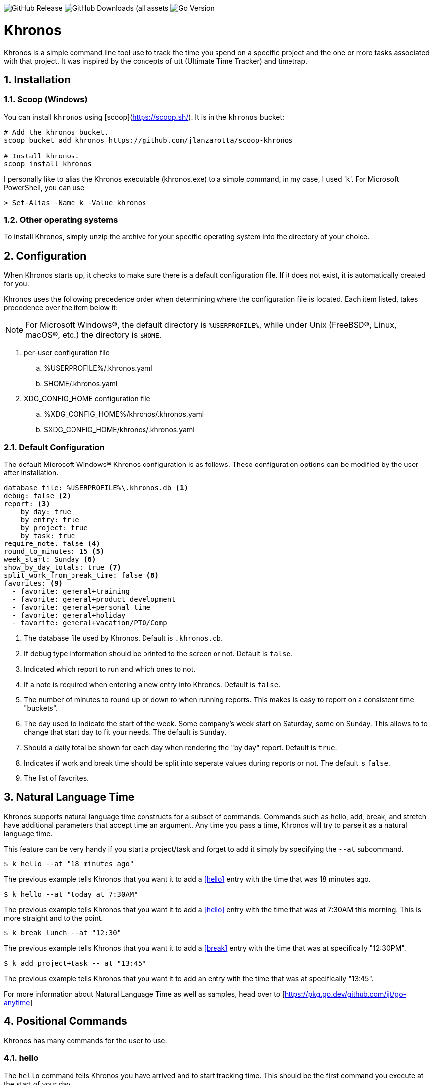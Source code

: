 image:https://img.shields.io/github/v/release/jlanzarotta/khronos[GitHub Release]
image:https://img.shields.io/github/downloads/jlanzarotta/khronos/total[GitHub Downloads (all assets, all releases)]
image:https://img.shields.io/github/go-mod/go-version/jlanzarotta/khronos[Go Version]

= Khronos
:toc: preamble
:toclevels: 7
:icons: font
:sectnums:
:numbered:
:table-stripes: even

Khronos is a simple command line tool use to track the time you spend on a
specific project and the one or more tasks associated with that project.  It was
inspired by the concepts of utt (Ultimate Time Tracker) and timetrap.

== Installation

=== Scoop (Windows)

You can install `khronos` using [scoop](https://scoop.sh/). It is in the `khronos` bucket:

[source, shell]
----
# Add the khronos bucket.
scoop bucket add khronos https://github.com/jlanzarotta/scoop-khronos

# Install khronos.
scoop install khronos
----

I personally like to alias the Khronos executable (khronos.exe) to a simple
command, in my case, I used 'k'.  For Microsoft PowerShell, you can use

[source, shell]
----
> Set-Alias -Name k -Value khronos
----

=== Other operating systems

To install Khronos, simply unzip the archive for your specific operating system into the directory of your choice.

== Configuration

When Khronos starts up, it checks to make sure there is a default configuration file.  If it does not exist, it is automatically created for you.

Khronos uses the following precedence order when determining where the configuration file is located. Each item listed, takes precedence over the item below it:

NOTE: For Microsoft Windows(R), the default directory is `%USERPROFILE%`, while under Unix (FreeBSD(R), Linux, macOS(R), etc.) the directory is `$HOME`.

. per-user configuration file
.. %USERPROFILE%/.khronos.yaml
.. $HOME/.khronos.yaml
. XDG_CONFIG_HOME configuration file
.. %XDG_CONFIG_HOME%/khronos/.khronos.yaml 
.. $XDG_CONFIG_HOME/khronos/.khronos.yaml

=== Default Configuration

The default Microsoft Windows(R) Khronos configuration is as follows.  These configuration options can be modified by the user after installation.

[source, yaml]
----
database_file: %USERPROFILE%\.khronos.db <1>
debug: false <2>
report: <3>
    by_day: true
    by_entry: true
    by_project: true
    by_task: true
require_note: false <4>
round_to_minutes: 15 <5>
week_start: Sunday <6>
show_by_day_totals: true <7>
split_work_from_break_time: false <8>
favorites: <9>
  - favorite: general+training
  - favorite: general+product development
  - favorite: general+personal time
  - favorite: general+holiday
  - favorite: general+vacation/PTO/Comp
----

<1> The database file used by Khronos.  Default is `.khronos.db`.
<2> If debug type information should be printed to the screen or not.  Default is `false`.
<3> Indicated which report to run and which ones to not.
<4> If a note is required when entering a new entry into Khronos.  Default is `false`.
<5> The number of minutes to round up or down to when running reports.  This makes is easy to report on a consistent time "buckets".
<6> The day used to indicate the start of the week.  Some company's week start on Saturday, some on Sunday.  This allows to to change that start day to fit your needs.  The default is `Sunday`.
<7> Should a daily total be shown for each day when rendering the "by day" report.  Default is `true`.
<8> Indicates if work and break time should be split into seperate values during reports or not.  The default is `false`.
<9> The list of favorites.

== Natural Language Time

Khronos supports natural language time constructs for a subset of
commands.  Commands such as hello, add, break, and stretch have additional parameters
that accept time an argument.  Any time you pass a time, Khronos will try
to parse it as a natural language time.

This feature can be very handy if you start a project/task and forget to add it simply by specifying the `--at` subcommand.

[source, shell]
----
$ k hello --at "18 minutes ago"
----

The previous example tells Khronos that you want it to add a <<hello>> entry
with the time that was 18 minutes ago.

[source, shell]
----
$ k hello --at "today at 7:30AM"
----

The previous example tells Khronos that you want it to add a <<hello>> entry
with the time that was at 7:30AM this morning.  This is more straight and to the point.

[source, shell]
----
$ k break lunch --at "12:30"
----

The previous example tells Khronos that you want it to add a <<break>> entry
with the time that was at specifically "12:30PM".

[source, shell]
----
$ k add project+task -- at "13:45"
----

The previous example tells Khronos that you want it to add an entry
with the time that was at specifically "13:45".

For more information about Natural Language Time as well as samples, head over
to [https://pkg.go.dev/github.com/ijt/go-anytime]

== Positional Commands

Khronos has many commands for the user to use:

=== hello

The `hello` command tells Khronos you have arrived and to start tracking
time.  This should be the first command you execute at the start of your day.

[source, shell]
----
$ k hello
----

WARNING: Keep in mind that if you forget to execute the `hello` command at the start of the day, Khronos will think you worked throughout the night and calculate your time spent on your task accordingly when you run a `report`.  This may or may not be correct outcome.

=== add

The `add` command tells Khronos that you would like to record a project with optional one or more tasks you have just finished working on.

If you would like to perform an _interactive_ add, simply perform the following command.

[source, shell]
----
$ k add
----

During an _interactive_ add, your list of favorites are displayed and you can interactively select from your list.

[source, shell]
----
Favorites found in configuration file[C:\Users\yourname\.khronos.yaml]:

 # | PROJECT+TASK
---+-----------------------------
 0 | general+training
 1 | general+product development
 2 | general+personal time
 3 | general+holiday
 4 | general+vacation/PTO/Comp

Please enter the number of the favorite; otherwise, [Return] to quit. > 0
----

In this example, the user chose project/task 0.

If the configuration option `require_note:` is set to `true`, Khronos will prompt the user to enter a note.  Otherwise, a note is not required.

[source, shell]
----
Please enter the number of the favorite to add; otherwise, [Return] to quit. > 0
A note is required.  Enter note or leave blank to quit. >
----

If the note is left blank/empty, nothing is added.

[source, shell]
----
Nothing added.
----

If no favorites are found in your configuration file, an error is displayed and the interactive add is cancelled.

[source, shell]
----
Fatal: No favorites found in configuration file[C:\Users\jlanzarotta\.khronos.yaml].  Unable to perform an interactive add.
----

If during an add, the project+task is specified, this tells Khronos that you just finished working on the project, `khronos` and the task, `programming`.

[source, shell]
----
$ k add khronos+programming
----

If during an add, you have multiple task you finished, you can specify then like below.  This tells Khronos that you just finished working on the project, `khronos` and the tasks, `programming` and `documentation`.

[source, shell]
----
$ k add khronos+programming+documentation
----

==== note

The `--note` command tells Khronos that you would like to add a note associated with your new entry.

[source, shell]
----
$ k add khronos+programming --note "I love programming."
----

==== favorite

The `--favorite` flag tells Khronos that you would like to use one of your preconfigured favorite project/task combinations.  These favorites are stored in the _.khronos.yaml_ file which is located in the installation directory.  By default, there are 5 preconfigured favorites; however, you can add as many as you would like.

NOTE: Favorites are zero (0) based.

Favorites are in the following format:

[source,properties]
----
favorites:
  - favorite: general+training
  - favorite: general+product development
  - favorite: general+personal time
  - favorite: general+holiday
  - favorite: general+vacation/PTO/Comp
----

If you want to finish working on a known favorite, you can use the `--favorite` flag to specify the favorite.

[source, shell]
----
$ k add --favorite 0
Adding Project[general] Task[training] Date[2023-12-07T14:10:02-05:00].
----

The previous command tells Khronos that you just finished working on the favorite referenced by the number '0'.  If we look in our _.khronos.yaml_ file for the '0' favorite, we find that it references the 'project1+task1' combination.  With that, 'project1+task1' would be automatically logged as being completed.

TIP: Configuring and using favorites, help improve consistency as well as improves speed of entering frequently used project/task combinations.

==== description

An optional description can be added to a favorite.  This description will show up on various commands and reports.

Here is an example:

[source,properties]
----
favorites:
  - favorite: general+training
  - favorite: general+product development
  - favorite: general+personal time
  - favorite: general+holiday
  - favorite: general+vacation/PTO/Comp
  - favorite: project1+screen coding task
    description: A very important project
.
.
.
----

==== url

An optional URL can be added to a favorite.  This URL will show up on various commands and reports.  This URL can be uses to a link to JIRA or any website you need to have linked to favorite.

Here is an example:

[source,properties]
----
favorites:
  - favorite: general+training
  - favorite: general+product development
  - favorite: general+personal time
  - favorite: general+holiday
  - favorite: general+vacation/PTO/Comp
  - favorite: project1+screen coding task
    url: https://jira.yourcompany.com/task/sreen_coding_task
.
.
.
----

=== amend

The `amend` command tells Khronos that you are wanting to modify a recent entry's information.  By default, amend amends the most recent entry's information.  How if you would like to get a list of the entries for today, use the `--today` option.  More on the `--today` option below.

==== today

Using this option, you are shown a list of all the entries for today.  You are then given the opportunity to chose the entry you would like to amend.

[source, shell]
----
+---+----------+----------+---------------------------+
|   | PROJECT  | TASK(S)  | DATE/TIME                 |
+---+----------+----------+---------------------------+
| 1 | ***hello |          | 2024-04-15T07:23:03-04:00 |
| 2 | general  | training | 2024-04-15T07:49:12-04:00 |
| 3 | general  | training | 2024-04-15T08:29:02-04:00 |
| 4 | general  | training | 2024-04-15T08:53:01-04:00 |
| 5 | general  | training | 2024-04-15T09:18:23-04:00 |
+---+----------+----------+---------------------------+
Please enter index number of the entry you would like to amend; otherwise, ENTER to quit...
----

You are prompted to modify each of the entry's properties and then asked to validate those modifications before they are committed to the database.

IMPORTANT: The Date/Time must be in ISO8601 format. https://en.wikipedia.org/wiki/ISO_8601

[source, shell]
----
$ k amend
Amending...

Project[proj-001]
   Task[meeting]
   Note[CRP with customer.]
   Date[2024-04-10T10:32:24-04:00]

Enter Project (empty for no change) [proj-001] : proj-002
Enter Task (empty for no change) [meeting] :
Enter Note (empty for no change) [CRP with customer.] :
Enter Date Time (empty for no change) [2024-04-10T10:32:24-04:00] : 2024-04-10T10:302:00-00:00

          | OLD                       | NEW
----------+---------------------------+---------------------------
 Project  | proj-001                  | proj-002
 Task     | meeting                   | meeting
 Note     | CRP with customer.        | CRP with customer.
 Datetime | 2024-04-10T10:32:24-04:00 | 2024-04-10T10:30:00-00:00

Commit these changes? (Y/N (yes/no))
----

=== break

The `break` command tells Khronos that you are going went on a break.  The time associated with breaks are not added to your daily work time.  They are consider under the break classification when doing a `report'.

[source, shell]
----
$ k break lunch
----

The previous command tells Khronos that you just finished your lunch break.

==== note

The `note` command tells Khronos that you would like to add a note associated with your new break.

[source, shell]
----
$ k break --note "Went to the doctor."
----

=== edit

The `edit` command tells Khronos you would like to edit the Khronos configuration file with the default system editor.

[source, shell]
----
$ k edit
----

=== nuke

Over time as you enter new entries into the database, the database will naturally grow.  To clear out old entries, use the `nuke` command.

==== all

The `all` command tells Khronos that you would like to nukes ALL entries from the database.  This includes the current years.

WARNING: Use this extreme caution as ALL entries will be nuked.  You are given ample warning before your entries are actually nuked.  YOU HAVE BEEN WARNED.

[source, shell]
----
$k nuke --all
Are you sure you want to nuke ALL the entries from your database? (Y/N (yes/no)) yes
WARNING: Are you REALLY sure you want to nuke ALL the entries from your database? (Y/N (yes/no)) yes
LAST WARNING: Are you REALLY REALLY sure you want to nuke ALL the entries from your database? (Y/N (yes/no)) yes
All entries nuked.
----

==== prior-years

The `prior-years` command tells Khronos that you would like to nuke all entries prior to the current year.  So in other words, if you were tracking the past 5 years worth of entries in your database, and you issued the `prior-years` command, the past 4 years worth of entries would be nuked from the database, leaving just the current year.

NOTE: You are given ample warning before your entries are actually nuked...

[source, shell]
----
$k nuke --prior-years
Are you sure you want to nuke all entries prior to 2024 from the database? (Y/N (yes/no)) yes
WARNING: Are you REALLY sure you want to nuke all entries prior to 2024 from the database? (Y/N (yes/no)) yes
LAST WARNING: Are you REALLY REALLY sure you want to nuke all entries prior to 2024 from the database? (Y/N (yes/no)) yes
All entries prior to 2024 have been nuked.
----

==== dry-run

The `dry-run` command tells Khronos that you do not really want anything nuked.  But instead just report on how many entries would have been nuked.

[source, shell]
----
$k nuke --all --dry-run
Are you sure you want to nuke ALL the entries from your database? (Y/N (yes/no)) yes
WARNING: Are you REALLY sure you want to nuke ALL the entries from your database? (Y/N (yes/no)) yes
LAST WARNING: Are you REALLY REALLY sure you want to nuke ALL the entries from your database? (Y/N (yes/no)) yes
All 639 entries would have been nuked.
----

=== show

The `show` command tells Khronos you would like to show various information.

==== favorites

The `favorites` command tells Khronos that you would like to show all your currently configured favorites that are stored in the _.khronos.yaml_ file which is located in the installation directory.

[source, shell]
----
$ k show --favorites
Favorites found in configuration file[C:\Users\yourname\.khronos.yaml]:

 # | PROJECT+TASK
---+-----------------------------
 0 | general+training
 1 | general+product development
 2 | general+personal time
 3 | general+holiday
 4 | general+vacation/PTO/Comp
----

If one or more of your favorites have an associated URL, your favorites will be shown like this:

[source, shell]
----
$ k show --favorites
Favorites found in configuration file[C:\Users\yourname\.khronos.yaml]:

 # | PROJECT+TASK                | URL
---+-----------------------------+-------------------------------------------------
 0 | general+training            | https://yoursite.com/url1
 1 | general+product development | https://yoursite.com/url2
 2 | general+personal time       |
 3 | general+holiday             |
 4 | general+vacation/PTO/Comp   |
----

==== statistics

The `statistics` command tells Khronos that you would like to show some statistics related to the entries you have entered into the database.

[source, shell]
----
$ k show --statistics

 STATISTIC     | VALUE
---------------+----------------------------------------------------------
 First Entry   | Project[***hello] Task[] Date[2023-11-27T07:17:36-05:00] <1>
 Last Entry    | Project[***hello] Task[] Date[2024-04-25T07:15:58-04:00] <2>
 Total Records | 21 weeks 2 days 22 hours 58 minutes 22 seconds <3>
----

<1> The first entry in the database.
<2> The last entry in the database.
<3> The total duration that is currently in the database.

=== report

The `report` command tells Khronos you would like to run a report on your activities.  By default, you get the current days activities.

A couple of things you will notice when you run a report is, first, the header.

[source, shell]
----
------------ 2024-04-04 00:00:00(14) to 2024-04-04 23:59:59(14) -----------
----

The report header tell you that start and end date/time of the report as well as the week number in parentheses.

Secondly, you will see the _Total Time_.  The _Total Time_ can be in two formats, which is controlled by the `split_work_from_break_time` configuration option.

If `split_work_from_break_time` is set to `false`, you will get a combined _Total Time_...

[source, shell]
----
Total Time: 3 hours 45 minutes 0 second
----

If `split_work_from_break_time` is set to `false`, you will get a split _Total Time_...

[source, shell]
----
Total Working Time: 3 hours 30 minutes 0 second
Total Break Time: 15 minutes
----

==== Options

The `report` command had several handy options what allow you to customize what needs to be reported.

===== --current-week

By specifying the option `--current-week`, this tells Khronos you would like a report for the current week's activities.

[source, shell]
----
$ k report --current-week
----

===== --previous-week

By specifying the option `--previous-week`, this tells Khronos you would like a report for the previous week's activities.

[source, shell]
----
$ k report --previous-week
----

===== --last-entry

By specifying the option `--last-entry`, this tells Khronos you would like a report for just the last entry's activity.

[source, shell]
----
$ k report --last-entry
----

===== --from

By specifying the option `--from` _date_, this tells Khronos you would the report to start from this specific date.

[source, shell]
----
$ k report --from 2019-03-02
----

===== --to

By specifying the option `--to` _date_, this tells Khronos you would the report to end at this specific date.

[source, shell]
----
$ k report --to 2019-03-02
----

===== --today

By specifying the option `--today`, this tells Khronos you would the report specifically for today.

[source, shell]
----
$ k report --today
----

===== --yesterday

By specifying the option `--yesterday`, this tells Khronos you would the report specifically for yesterday.

[source, shell]
----
$ k report --yesterday
----

===== --date

By specifying the option `--date`, this tells Khronos you would like the report specifically for the given date. The date MUST be in the following format `YYYY-mm-dd`.

[source, shell]
----
$ k report --date 2024-10-11
----

===== --no-rounding

By specifying the option `--no-rounding`, this tells Khronos you would the all
the duration to be their original, unrounded values.  This option is good it you
have durations that are less than the value you have configured for rounding.

[source, shell]
----
$ k report --from 2019-04-01 --to 2019-04-13 --no-rounding
$ k report --previous-week --no-rounding
----

==== --export type

By specifying the option '--export', this tells Khronos you would like export the report to one three types, CSV, HTML, and Mark Down.  The default is CSV.

[source, shell]
----
$ k report --current-week --export --type csv
$ k report --previous-week --export --type html
$ k report --export --type md
----

These commands will create a unique report file with the extension associated with the type you specified.  CSV produces a file ending in .csv, HTML produces a file ending in .html, and MD produces a file ending in .md.

=== stretch

Stretches the last entry to the current or specified date/time.

In the below example, the latest entry to 05-Dec-2023...  Khronos will as you if you want to perform the stretch or not.  If you enter (y or Yes), the latest entry is stretched.  If you enter (n/No), the latest entry is not stretched.

[source, shell]
----
$ k stretch
Would you like to stretch Project[***hello] to Tuesday, 05-Dec-2023 13:48:32 EST? (Y/N (yes/no)) yes
Last entry was stretched.
----

=== web

Opens the Khronos website in your default web browser.

[source, shell]
----
$ k web
Opening the Khronos website in your default browser...
----

== Copyright and License

BSD 3-Clause License

Copyright (c) 2018-{localyear}, Jeff Lanzarotta
All rights reserved.

Redistribution and use in source and binary forms, with or without
modification, are permitted provided that the following conditions are met:

1. Redistributions of source code must retain the above copyright notice, this list of conditions and the following disclaimer.

2. Redistributions in binary form must reproduce the above copyright notice,this list of conditions, and the following disclaimer in the documentation and/or other materials provided with the distribution.

3. Neither the name of the copyright holder nor the names of its contributors may be used to endorse or promote products derived from this software without specific prior written permission.

THIS SOFTWARE IS PROVIDED BY THE COPYRIGHT HOLDERS AND CONTRIBUTORS "AS IS"AND ANY EXPRESS OR IMPLIED WARRANTIES, INCLUDING, BUT NOT LIMITED TO, THE IMPLIED WARRANTIES OF MERCHANTABILITY AND FITNESS FOR A PARTICULAR PURPOSE ARE DISCLAIMED. IN NO EVENT SHALL THE COPYRIGHT HOLDER OR CONTRIBUTORS BE LIABLE FOR ANY DIRECT, INDIRECT, INCIDENTAL, SPECIAL, EXEMPLARY, OR CONSEQUENTIAL DAMAGES (INCLUDING, BUT NOT LIMITED TO, PROCUREMENT OF SUBSTITUTE GOODS OR SERVICES; LOSS OF USE, DATA, OR PROFITS; OR BUSINESS INTERRUPTION) HOWEVER CAUSED AND ON ANY THEORY OF LIABILITY, WHETHER IN CONTRACT, STRICT LIABILITY, OR TORT (INCLUDING NEGLIGENCE OR OTHERWISE) ARISING IN ANY WAY OUT OF THE USE
OF THIS SOFTWARE, EVEN IF ADVISED OF THE POSSIBILITY OF SUCH DAMAGE.
